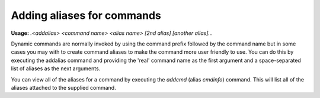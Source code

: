 ===========================
Adding aliases for commands
===========================

**Usage:** `.<addalias> <command name> <alias name> [2nd alias] [another alias]...`

Dynamic commands are normally invoked by using the command prefix followed by the command name but in some cases you
may with to create command aliases to make the command more user friendly to use. You can do this by executing the
addalias command and providing the 'real' command name as the first argument and a space-separated list of aliases as
the next arguments.

You can view all of the aliases for a command by executing the `addcmd` (alias `cmdinfo`) command. This will list all
of the aliases attached to the supplied command.
